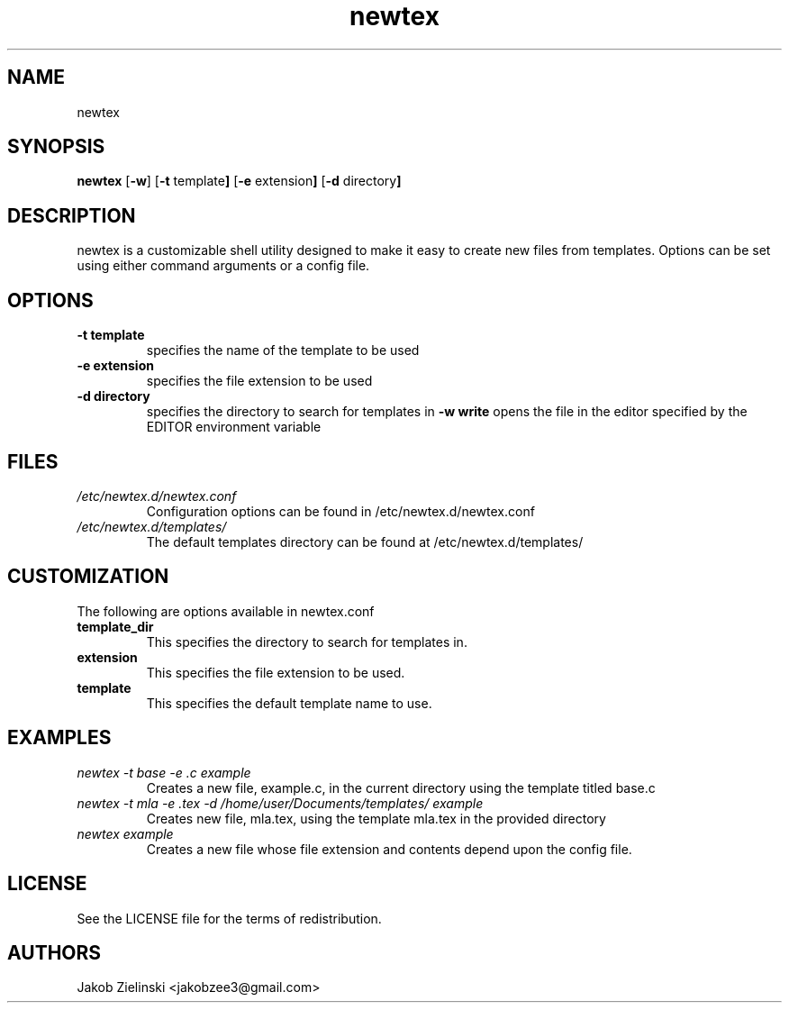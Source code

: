 .TH newtex 1 newtex\-VERSION
.SH NAME
newtex
.SH SYNOPSIS
.B newtex
.RB [ \-w ]
.RB [ \-t " template" ]
.RB [ \-e " extension" ]
.RB [ \-d " directory" ]
.SH DESCRIPTION
newtex is a customizable shell utility designed to make it easy to create new files from templates. Options can be set using either command arguments or a config file.
.SH OPTIONS
.TP
.B \-t " template"
specifies the name of the template to be used
.TP
.B \-e " extension"
specifies the file extension to be used
.TP
.B \-d " directory"
specifies the directory to search for templates in
.B \-w " write"
opens the file in the editor specified by the EDITOR environment variable
.SH FILES
.I /etc/newtex.d/newtex.conf
.RS
Configuration options can be found in /etc/newtex.d/newtex.conf
.RE
.I /etc/newtex.d/templates/
.RS
The default templates directory can be found at /etc/newtex.d/templates/
.RE
.SH CUSTOMIZATION
The following are options available in newtex.conf
.TP
.B template_dir
This specifies the directory to search for templates in.
.TP
.B extension
This specifies the file extension to be used.
.TP
.B template
This specifies the default template name to use.
.SH EXAMPLES
.I newtex -t base -e .c example
.RS
Creates a new file, example.c, in the current directory using the template titled base.c
.RE
.I newtex -t mla -e .tex -d /home/user/Documents/templates/ example
.RS
Creates new file, mla.tex, using the template mla.tex in the provided directory
.RE
.I newtex example
.RS
Creates a new file whose file extension and contents depend upon the config file.
.RE
.SH LICENSE
See the LICENSE file for the terms of redistribution.
.SH AUTHORS
Jakob Zielinski <jakobzee3@gmail.com>

